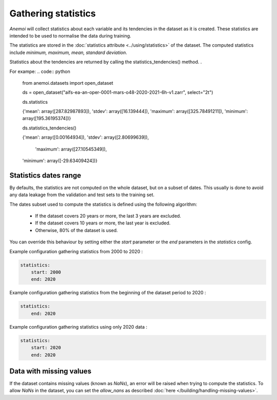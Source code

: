 .. _gathering_statistics:

######################
 Gathering statistics
######################

*Anemoi* will collect statistics about each variable and its tendencies in the dataset as
it is created. These statistics are intended to be used to normalise the
data during training.

The statistics are stored in the :doc:`statistics attribute
<../using/statistics>` of the dataset. The computed statistics include
`minimum, maximum, mean, standard deviation`.

Statistics about the tendencies are returned by calling the statistics_tendencies() method.
.

For exampe:
.. code:: python
   from anemoi.datasets import open_dataset

   ds = open_dataset("aifs-ea-an-oper-0001-mars-o48-2020-2021-6h-v1.zarr", select="2t")

   ds.statistics

   {'mean': array([287.82987893]),
   'stdev': array([16.139444]),
   'maximum': array([325.78491211]),
   'minimum': array([195.36195374])}

   ds.statistics_tendencies()

   {'mean': array([0.00164934]),
   'stdev': array([2.80699639]),
    'maximum': array([27.10545349]),
   'minimum': array([-29.63409424])}

************************
 Statistics dates range
************************

By defaults, the statistics are not computed on the whole dataset, but
on a subset of dates. This usually is done to avoid any data leakage
from the validation and test sets to the training set.

The dates subset used to compute the statistics is defined using the
following algorithm:

   -  If the dataset covers 20 years or more, the last 3 years are
      excluded.
   -  If the dataset covers 10 years or more, the last year is excluded.
   -  Otherwise, 80% of the dataset is used.

You can override this behaviour by setting either the `start` parameter
or the `end` parameters in the `statistics` config.

Example configuration gathering statistics from 2000 to 2020 :

.. code:: yaml

   statistics:
       start: 2000
       end: 2020

Example configuration gathering statistics from the beginning of the
dataset period to 2020 :

.. code:: yaml

   statistics:
       end: 2020

Example configuration gathering statistics using only 2020 data :

.. code:: yaml

   statistics:
       start: 2020
       end: 2020

**************************
 Data with missing values
**************************

If the dataset contains missing values (known as `NaNs`), an error will
be raised when trying to compute the statistics. To allow `NaNs` in the
dataset, you can set the `allow_nans` as described :doc:`here
</building/handling-missing-values>`.
